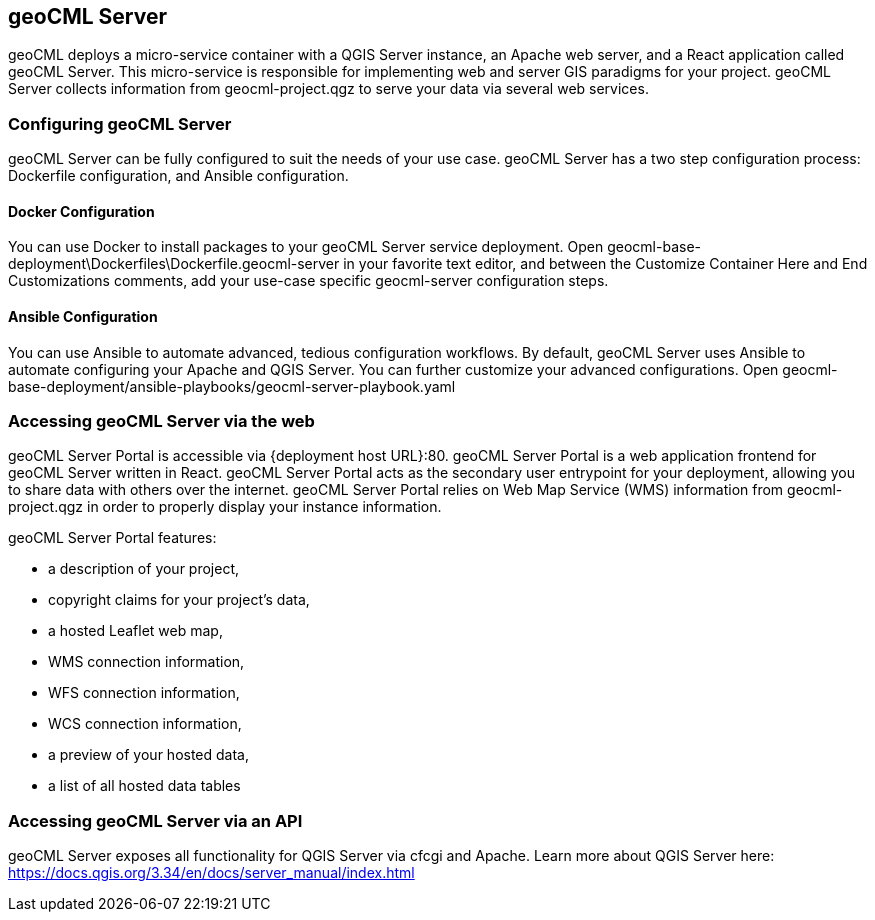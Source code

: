 == geoCML Server

geoCML deploys a micro-service container with a QGIS Server instance, an Apache web server, and a React application called geoCML Server. This micro-service is responsible for implementing web and server GIS paradigms for your project. geoCML Server collects information from geocml-project.qgz to serve your data via several web services.

=== Configuring geoCML Server

geoCML Server can be fully configured to suit the needs of your use case. geoCML Server has a two step configuration process: Dockerfile configuration, and Ansible configuration.

==== Docker Configuration

You can use Docker to install packages to your geoCML Server service deployment. Open geocml-base-deployment\Dockerfiles\Dockerfile.geocml-server in your favorite text editor, and between the Customize Container Here and End Customizations comments, add your use-case specific geocml-server configuration steps.

==== Ansible Configuration

You can use Ansible to automate advanced, tedious configuration workflows. By default, geoCML Server uses Ansible to automate configuring your Apache and QGIS Server. You can further customize your advanced configurations. Open geocml-base-deployment/ansible-playbooks/geocml-server-playbook.yaml

=== Accessing geoCML Server via the web

geoCML Server Portal is accessible via {deployment host URL}:80. geoCML Server Portal is a web application frontend for geoCML Server written in React. geoCML Server Portal acts as the secondary user entrypoint for your deployment, allowing you to share data with others over the internet. geoCML Server Portal relies on Web Map Service (WMS) information from geocml-project.qgz in order to properly display your instance information.

geoCML Server Portal features:

- a description of your project,
- copyright claims for your project's data,
- a hosted Leaflet web map,
- WMS connection information,
- WFS connection information,
- WCS connection information,
- a preview of your hosted data,
- a list of all hosted data tables

=== Accessing geoCML Server via an API

geoCML Server exposes all functionality for QGIS Server via cfcgi and Apache. Learn more about QGIS Server here: https://docs.qgis.org/3.34/en/docs/server_manual/index.html
